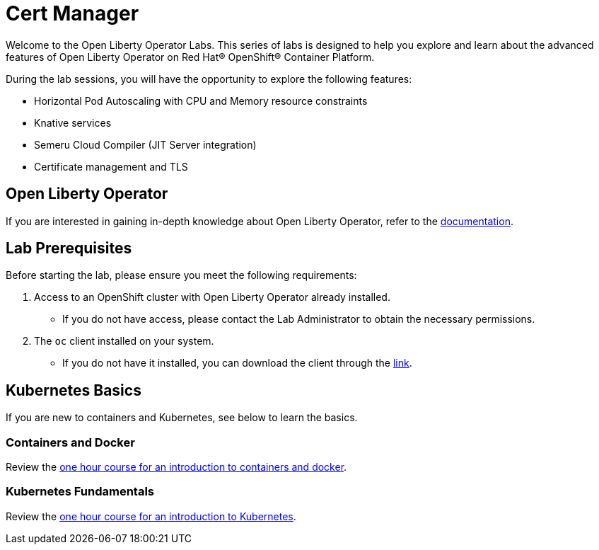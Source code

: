 = Cert Manager

Welcome to the Open Liberty Operator Labs. This series of labs is designed to help you explore and learn about the advanced features of Open Liberty Operator on Red Hat® OpenShift® Container Platform.

During the lab sessions, you will have the opportunity to explore the following features:

* Horizontal Pod Autoscaling with CPU and Memory resource constraints
* Knative services
* Semeru Cloud Compiler (JIT Server integration)
* Certificate management and TLS

== Open Liberty Operator
If you are interested in gaining in-depth knowledge about Open Liberty Operator, refer to the link:++https://github.com/OpenLiberty/open-liberty-operator/blob/main/doc/user-guide-v1.adoc++[documentation].

== Lab Prerequisites
Before starting the lab, please ensure you meet the following requirements:

1. Access to an OpenShift cluster with Open Liberty Operator already installed.
** If you do not have access, please contact the Lab Administrator to obtain the necessary permissions.
2. The `oc` client installed on your system.
** If you do not have it installed, you can download the client through the link:++https://mirror.openshift.com/pub/openshift-v4/clients/ocp/stable-4.12/++[link].  

== Kubernetes Basics
If you are new to containers and Kubernetes, see below to learn the basics.

=== Containers and Docker
Review the link:++https://www.ibm.com/cloud/architecture/content/course/containers-and-docker++[one hour course for an introduction to containers and docker].

=== Kubernetes Fundamentals
Review the link:++https://www.ibm.com/cloud/architecture/content/course/kubernetes-101++[one hour course for an introduction to Kubernetes].
